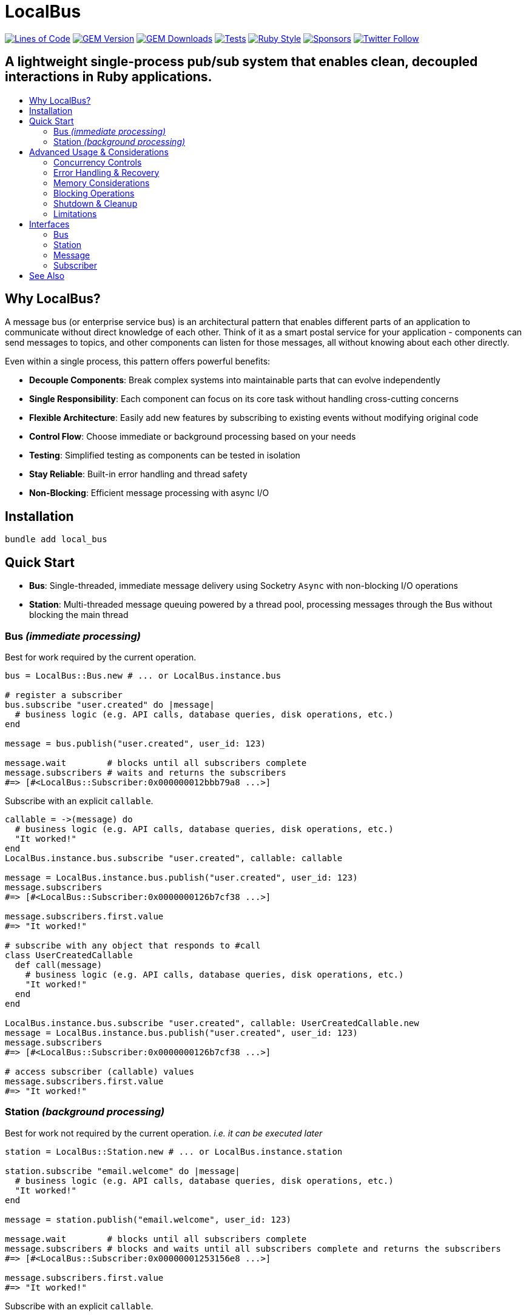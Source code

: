 = LocalBus
:doctype: article
:toc:
:toc-title:
:toc-placement: preamble
:icons: font
:source-highlighter: highlight.js
:experimental:
:description: A lightweight pub/sub system for Ruby that helps organize and simplify intra-process communication.
:keywords: Ruby, pub/sub, message bus, event bus, async, concurrency

[preamble]
image:https://img.shields.io/badge/loc-341-47d299.svg[Lines of Code, link="http://blog.codinghorror.com/the-best-code-is-no-code-at-all/"]
image:https://img.shields.io/gem/v/local_bus[GEM Version, link="https://rubygems.org/gems/local_bus"]
image:https://img.shields.io/gem/dt/local_bus[GEM Downloads, link="https://rubygems.org/gems/local_bus"]
image:https://github.com/hopsoft/local_bus/actions/workflows/tests.yml/badge.svg[Tests, link="https://github.com/hopsoft/local_bus/actions"]
image:https://img.shields.io/badge/style-standard-168AFE?logo=ruby&logoColor=FE1616[Ruby Style, link="https://github.com/testdouble/standard"]
image:https://img.shields.io/github/sponsors/hopsoft?color=eb4aaa&logo=GitHub%20Sponsors[Sponsors, link="https://github.com/sponsors/hopsoft"]
image:https://img.shields.io/twitter/url?label=%40hopsoft&style=social&url=https%3A%2F%2Ftwitter.com%2Fhopsoft[Twitter Follow, link="https://twitter.com/hopsoft"]

[discrete]
== A lightweight single-process pub/sub system that enables clean, decoupled interactions in Ruby applications.

== Why LocalBus?

A message bus (or enterprise service bus) is an architectural pattern that enables different parts of an application to communicate without direct knowledge of each other. Think of it as a smart postal service for your application - components can send messages to topics, and other components can listen for those messages, all without knowing about each other directly.

Even within a single process, this pattern offers powerful benefits:

* *Decouple Components*: Break complex systems into maintainable parts that can evolve independently
* *Single Responsibility*: Each component can focus on its core task without handling cross-cutting concerns
* *Flexible Architecture*: Easily add new features by subscribing to existing events without modifying original code
* *Control Flow*: Choose immediate or background processing based on your needs
* *Testing*: Simplified testing as components can be tested in isolation
* *Stay Reliable*: Built-in error handling and thread safety
* *Non-Blocking*: Efficient message processing with async I/O

== Installation

[source,sh]
----
bundle add local_bus
----

== Quick Start

* *Bus*: Single-threaded, immediate message delivery using Socketry `Async` with non-blocking I/O operations
* *Station*: Multi-threaded message queuing powered by a thread pool, processing messages through the Bus without blocking the main thread

=== Bus _(immediate processing)_

Best for work required by the current operation.

[source,ruby]
----
bus = LocalBus::Bus.new # ... or LocalBus.instance.bus

# register a subscriber
bus.subscribe "user.created" do |message|
  # business logic (e.g. API calls, database queries, disk operations, etc.)
end

message = bus.publish("user.created", user_id: 123)

message.wait        # blocks until all subscribers complete
message.subscribers # waits and returns the subscribers
#=> [#<LocalBus::Subscriber:0x000000012bbb79a8 ...>]
----

Subscribe with an explicit `callable`.

[source,ruby]
----
callable = ->(message) do
  # business logic (e.g. API calls, database queries, disk operations, etc.)
  "It worked!"
end
LocalBus.instance.bus.subscribe "user.created", callable: callable

message = LocalBus.instance.bus.publish("user.created", user_id: 123)
message.subscribers
#=> [#<LocalBus::Subscriber:0x0000000126b7cf38 ...>]

message.subscribers.first.value
#=> "It worked!"

# subscribe with any object that responds to #call
class UserCreatedCallable
  def call(message)
    # business logic (e.g. API calls, database queries, disk operations, etc.)
    "It worked!"
  end
end

LocalBus.instance.bus.subscribe "user.created", callable: UserCreatedCallable.new
message = LocalBus.instance.bus.publish("user.created", user_id: 123)
message.subscribers
#=> [#<LocalBus::Subscriber:0x0000000126b7cf38 ...>]

# access subscriber (callable) values
message.subscribers.first.value
#=> "It worked!"
----

=== Station _(background processing)_

Best for work not required by the current operation. _i.e. it can be executed later_

[source,ruby]
----
station = LocalBus::Station.new # ... or LocalBus.instance.station

station.subscribe "email.welcome" do |message|
  # business logic (e.g. API calls, database queries, disk operations, etc.)
  "It worked!"
end

message = station.publish("email.welcome", user_id: 123)

message.wait        # blocks until all subscribers complete
message.subscribers # blocks and waits until all subscribers complete and returns the subscribers
#=> [#<LocalBus::Subscriber:0x00000001253156e8 ...>]

message.subscribers.first.value
#=> "It worked!"
----

Subscribe with an explicit `callable`.

[source,ruby]
----
callable = ->(message) do
  # business logic (e.g. API calls, database queries, disk operations, etc.)
  "It worked!"
end
LocalBus.instance.station.subscribe "email.welcome", callable: callable

message = LocalBus.instance.station.publish("email.welcome", user_id: 123)
message.subscribers
#=> [#<LocalBus::Subscriber:0x0000000126b7cf38 ...>]

message.subscribers.first.value
#=> "It worked!"

# you can use any object that responds to #call
class WelcomeEmailCallable
  def call(message)
    # business logic (e.g. API calls, database queries, disk operations, etc.)
    "It worked!"
  end
end

LocalBus.instance.station.subscribe "email.welcome", callable: WelcomeEmailCallable.new
message = LocalBus.instance.station.publish("email.welcome", user_id: 123)
message.subscribers
#=> [#<LocalBus::Subscriber:0x0000000126b7cf38 ...>]

message.subscribers.first.value
#=> "It worked!"
----

== Advanced Usage & Considerations

=== Concurrency Controls

==== Bus

The Bus uses Async's Semaphore to limit resource consumption.
The configured `concurrency` limits how many operations can run at once.

[source,ruby]
----
# Configure concurrency limits for the Bus (default: Etc.nprocessors)
bus = LocalBus::Bus.new(concurrency: 10)
----

[NOTE]
====
When the max concurrency limit is reached, new publish operations will wait until a slot becomes available.
This helps to ensure we don't over utilize system resources.
====

==== Station

The Station uses a thread pool for multi-threaded message processing.

[source,ruby]
----
# Configure the pool size for the Station
station = LocalBus::Station.new(
  size: 5_000, # max queued messages allowed (default: 10_000)
  threads: 10, # max number of threads (default: Etc.nprocessors)
)
----

===== Message Priority

The Station supports assigning a priority to each message.
Messages with a higher priority are processed before lower priority messaages.

[source,ruby]
----
station = LocalBus.instance.station
station.publish("critical", priority: 10) # processed first
station.publish("important", priority: 5) # processed next
station.publish("default")                # processed last
----

=== Error Handling & Recovery

Both Bus and Station implement error boundaries to prevent individual subscriber failures from affecting other subscribers:

[source,ruby]
----
bus = LocalBus::Bus.new

bus.subscribe "user.created" do |message|
  raise "Something went wrong!"
  # never reached (business logic...)
end

bus.subscribe "user.created" do |message|
  # This still executes despite the error in the subscriber above
  # business logic (e.g. API calls, database queries, disk operations, etc.)
end

# The publish operation completes with partial success
message = bus.publish("user.created", user_id: 123)
errored_subscribers = message.subscribers.select(&:errored?)
#=> [#<LocalBus::Subscriber:0x000000011ebbcaf0 ...>]

errored_subscribers.first.error
#=> #<LocalBus::Subscriber::Error: Invocation failed! Something went wrong!>
----

=== Memory Considerations

Messages are held in memory until all subscribers have completed.
Consider this when publishing large payloads or during high load scenarios.

[source,ruby]
----
# memory-efficient publishing of large datasets
large_dataset.each_slice(100) do |batch|
  message = station.publish("data.process", items: batch)
  message.wait # wait before processing more messages
end
----

=== Blocking Operations

The Bus uses non-blocking I/O but can still be blocked by CPU-intensive operations.

[source,ruby]
----
# blocks the event loop
bus.subscribe "cpu.intensive" do |message|
  # CPU bound operation
end
----

=== Shutdown & Cleanup

The Station delays process exit in an attempt to flush the queue and avoid dropped messages.
This delay can be configured via the `:flush_delay` option in the constructor (default: 1).

[IMPORTANT]
====
Flushing makes a "best effort" to process all messages at exit, but it's not guaranteed.
Factor for potential message loss when designing your system.
For example, idempotency _i.e. messages that can be re-published without unintended side effects_.
====

=== Limitations

* The Bus is single-threaded - long-running or CPU-bound subscribers can impact latency
* The Station may drop messages at process exit _(messages are not persisted between process restarts)_
* No distributed support - the message broker is limited to single process _(intra-process)_
* Large message payloads may impact memory usage, especially under high load
* No built-in retry mechanism for failed subscribers _(subscribers expose an error property, but you'll need to check and handle such errors)_

Consider these limitations when designing your system architecture.

== Interfaces

=== Bus

[cols="2,1,2,3"]
|===
|Method |Arguments |Return Type |Description

|`initialize`
|`:concurrency` => `Etc.nprocessors`
|`Bus`
|Creates a new Bus instance with specified max concurrency

|`concurrency`
|
|`Integer`
|Returns the maximum number of concurrent tasks

|`concurrency=`
|`value`
|`Integer`
|Sets the max concurrency

|`topics`
|
|`Array[String]`
|Returns array of registered topic names

|`subscriptions`
|
|`Hash[String, Array[callable]]`
|Returns hash mapping topics to their subscribers

|`subscribe`
|`topic`, `:callable: (Message) -> untyped` => `nil`, `&block: (Message) -> untyped`
|`self`
|Subscribes a callable to a topic. Provide either callable or block.

|`unsubscribe`
|`topic`, `:callable: (Message) -> untyped`
|`self`
|Unsubscribes a callable from a topic

|`unsubscribe_all`
|`topic`
|`self`
|Removes all subscribers from a topic

|`with_topic`
|`topic`, `&block: (String) -> void`
|`void`
|Executes block and unsubscribes all from topic afterwards

|`publish`
|`topic`, `:timeout: Float` => `60`, `**payload: Hash`
|`Message`
|Publishes message to topic with optional timeout and payload

|`publish_message`
|`message`, `:priority` => `1`
|`Message`
|Publishes a pre-constructed Message object to queue
|===

=== Station

[cols="2,1,2,3"]
|===
|Method |Arguments |Return Type |Description

|`initialize`
|`:bus` => `Bus.new`, `:interval` => `0.01`, `:size` => `10_000`, `:threads` => `Etc.nprocessors`, `:timeout` => `60`, `:flush_delay` => `1`
|`void`
|Creates a new Station instance with specified configuration

|`bus`
|
|`Bus`
|Returns the Bus instance

|`interval`
|
|`Float`
|Returns queue polling interval in seconds

|`size`
|
|`Integer`
|Returns max queue size

|`threads`
|
|`Integer`
|Returns number of threads in use

|`timeout`
|
|`Float`
|Returns default timeout for message processing

|`start`
|`:interval` => `self.interval`, `:threads` => `self.threads`
|`void`
|Starts the station

|`stop`
|`:timeout` => `nil`
|`void`
|Stops the station

|`running?`
|
|`bool`
|Indicates if the station is running

|`pending`
|
|`Integer`
|Returns number of pending unprocessed messages

|`subscribe`
|`topic`, `:callable` => `nil`, `&block`
|`self`
|Subscribes a callable to a topic. Provide either callable or block.

|`unsubscribe`
|`topic`
|`self`
|Unsubscribes from a topic

|`unsubscribe_all`
|`topic`
|`self`
|Removes all subscribers from a topic

|`publish`
|`topic`, `:priority` => `1`, `:timeout` => `self.timeout`, `**payload`
|`Message`
|Publishes message to queue with optional priority and timeout

|`publish_message`
|`message`, `:priority` => `1`
|`Message`
|Publishes a pre-constructed Message object to queue
|===

=== Message

[cols="2,1,2,3"]
|===
|Method |Arguments |Return Type |Description

|`initialize`
|`topic`, `:timeout` => `nil`, `**payload`
|`Message`
|Creates a new Message instance with the given topic and payload

|`metadata`
|
|`Hash[Symbol, untyped]`
|Returns message metadata

|`id`
|
|`String`
|Returns unique identifier for the message

|`topic`
|
|`String`
|Returns message topic

|`payload`
|
|`Hash`
|Returns message payload

|`created_at`
|
|`Time`
|Returns time when message was created

|`thread_id`
|
|`Integer`
|Returns ID of thread that created the message

|`timeout`
|
|`Float`
|Returns timeout for message processing in seconds

|`wait`
|`:interval` => `0.1`
|`void`
|Blocks and waits for message to process

|`subscribers`
|
|`Array[Subscriber]`
|Returns all subscribers after waiting for processing

|`to_h`
|
|`Hash[Symbol, untyped]`
|Converts message to a hash (alias for metadata)
|===

=== Subscriber

[cols="2,1,2,3"]
|===
|Method |Arguments |Return Type |Description

|`initialize`
|`callable`, `message`
|`Subscriber`
|Creates a new Subscriber instance with a callable and message

|`id`
|
|`Integer`
|Returns unique identifier for the subscriber

|`source_location`
|
|`Array[String, Integer]?`
|Returns file and line number where callable was defined

|`callable`
|
|`#call`
|Returns the callable object (Proc, lambda, etc.)

|`error`
|
|`Error?`
|Returns error if subscriber failed (after performing)

|`message`
|
|`Message`
|Returns message for the subscriber to process

|`metadata`
|
|`Hash[Symbol, untyped]`
|Returns metadata including timing, thread info, and message details

|`value`
|
|`untyped`
|Returns value returned by the callable (after performing)

|`performed?`
|
|`bool`
|Indicates if the subscriber has been performed

|`pending?`
|
|`bool`
|Indicates if the subscriber is pending/unperformed

|`errored?`
|
|`bool`
|Indicates if the subscriber has errored

|`perform`
|
|`void`
|Performs the subscriber's callable

|`timeout`
|`cause`
|`void`
|Marks subscriber as timed out with given cause

|`to_h`
|
|`Hash[Symbol, untyped]`
|Returns the subscriber's data as a hash
|===

== See Also

* link:https://github.com/discourse/message_bus[Message Bus] - A reliable and robust messaging bus for Ruby and Rack
* link:https://github.com/krisleech/wisper[Wisper] - A micro library providing Ruby objects with Publish-Subscribe capabilities
